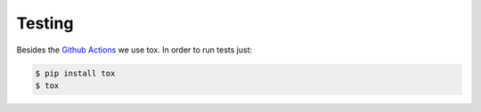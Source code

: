 .. _testing:

=======
Testing
=======

Besides the `Github Actions`_ we use tox. In order to run tests just:

.. code-block:: console

    $ pip install tox
    $ tox

.. _Github Actions: https://github.com/uploadcare/pyuploadcare/actions
